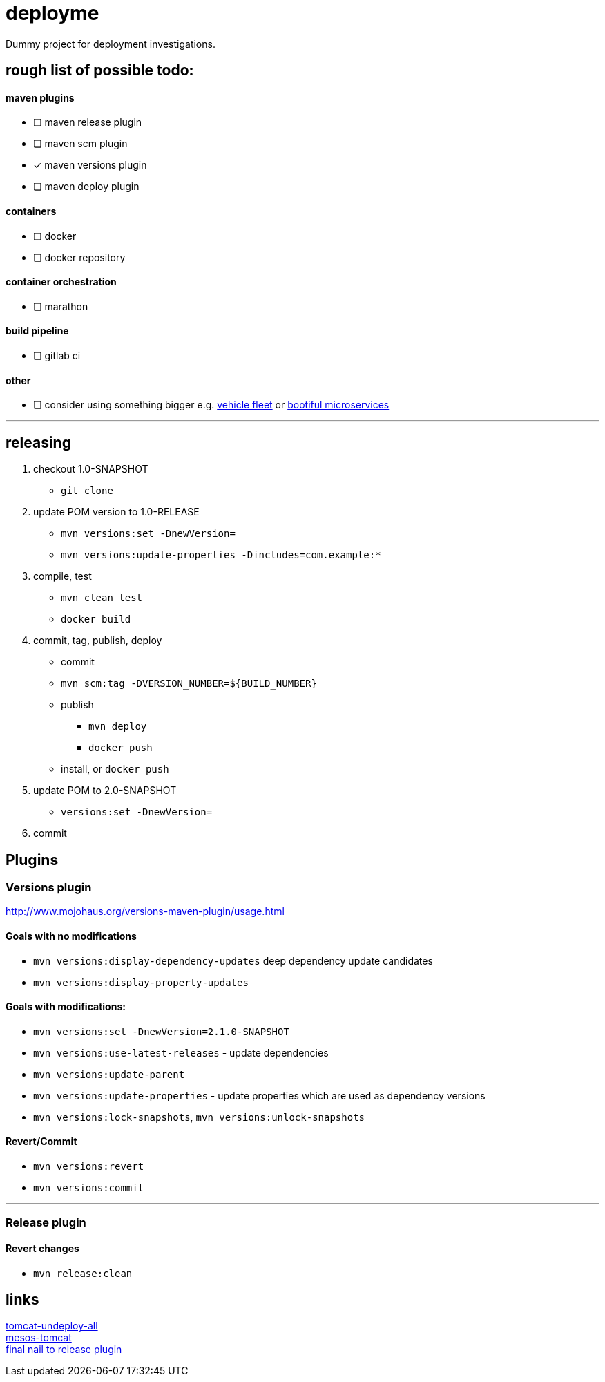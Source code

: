 = deployme
Dummy project for deployment investigations.

== rough list of possible todo:

==== maven plugins
- [ ] maven release plugin
- [ ] maven scm plugin
- [*] maven versions plugin
- [ ] maven deploy plugin

==== containers
- [ ] docker
- [ ] docker repository

==== container orchestration
- [ ] marathon

==== build pipeline
- [ ] gitlab ci

==== other
- [ ] consider using something bigger e.g. https://github.com/golonzovsky/vehicle-fleet-demo[vehicle fleet] or https://github.com/joshlong/bootiful-microservices[bootiful microservices]

'''
== releasing
. checkout 1.0-SNAPSHOT
  * `git clone`
. update POM version to 1.0-RELEASE
  * `mvn versions:set -DnewVersion=`
  * `mvn versions:update-properties -Dincludes=com.example:*`
. compile, test
  * `mvn clean test`
  * `docker build`
. commit, tag, publish, deploy
  * commit
  * `mvn scm:tag -DVERSION_NUMBER=${BUILD_NUMBER}`
  * publish
    ** `mvn deploy`
    ** `docker push`
  * install, or `docker push`
. update POM to 2.0-SNAPSHOT
  * `versions:set -DnewVersion=`
. commit

== Plugins
=== Versions plugin
http://www.mojohaus.org/versions-maven-plugin/usage.html

==== Goals with no modifications
 * `mvn versions:display-dependency-updates` deep dependency update candidates
 * `mvn versions:display-property-updates`

==== Goals with modifications:
 * `mvn versions:set -DnewVersion=2.1.0-SNAPSHOT`
 * `mvn versions:use-latest-releases` - update dependencies
 * `mvn versions:update-parent`
 * `mvn versions:update-properties` - update properties which are used as dependency versions
 * `mvn versions:lock-snapshots`, `mvn versions:unlock-snapshots`

==== Revert/Commit
 * `mvn versions:revert`
 * `mvn versions:commit`

'''
=== Release plugin

==== Revert changes
 * `mvn release:clean`

== links
https://gist.github.com/golonzovsky/ae9cb92c020f0b8833519447b7471281[tomcat-undeploy-all] +
https://gist.github.com/golonzovsky/8e8e0c7e2acc69225c9757adbe1ccc15[mesos-tomcat] +
https://axelfontaine.com/blog/final-nail.html[final nail to release plugin]